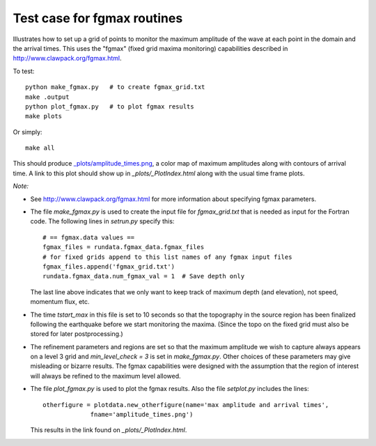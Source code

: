
.. _apps_tsunami_chile2010_fgmax:

Test case for fgmax routines  
=============================

Illustrates how to set up a grid of points to monitor the maximum amplitude of
the wave at each point in the domain and the arrival times.
This uses the "fgmax" (fixed grid maxima monitoring)
capabilities described in http://www.clawpack.org/fgmax.html.


To test::

    python make_fgmax.py   # to create fgmax_grid.txt
    make .output
    python plot_fgmax.py   # to plot fgmax results
    make plots

Or simply::

    make all

This should produce 
`_plots/amplitude_times.png <./_plots/amplitude_times.png>`_, 
a color map of maximum amplitudes along with contours of arrival
time.  A link to this plot should show up in `_plots/_PlotIndex.html`
along with the usual time frame plots.

*Note:*

- See http://www.clawpack.org/fgmax.html for more information about
  specifying fgmax parameters.

- The file `make_fgmax.py` is used to create the input file for 
  `fgmax_grid.txt` that is needed as input for the Fortran code.
  The following lines in `setrun.py` specify this::

        # == fgmax.data values ==
        fgmax_files = rundata.fgmax_data.fgmax_files
        # for fixed grids append to this list names of any fgmax input files
        fgmax_files.append('fgmax_grid.txt')
        rundata.fgmax_data.num_fgmax_val = 1  # Save depth only

  The last line above indicates that we only want to keep track of maximum
  depth (and elevation), not speed, momentum flux, etc.

- The time `tstart_max` in this file is set to 10 seconds so that the
  topography in the source region has been finalized following the
  earthquake before we start monitoring the maxima.  (Since the topo on the
  fixed grid must also be stored for later postprocessing.)

- The refinement parameters and regions are set so that the maximum
  amplitude we wish to capture always appears on a level 3 grid and
  `min_level_check = 3` is set in `make_fgmax.py`.  Other choices of these
  parameters may give misleading or bizarre results.  The fgmax capabilities
  were designed with the assumption that the region of interest will always
  be refined to the maximum level allowed.

- The file `plot_fgmax.py` is used to plot the fgmax results. Also the file
  `setplot.py` includes the lines::

       otherfigure = plotdata.new_otherfigure(name='max amplitude and arrival times', 
                    fname='amplitude_times.png')


  This results in the link found on `_plots/_PlotIndex.html`.

